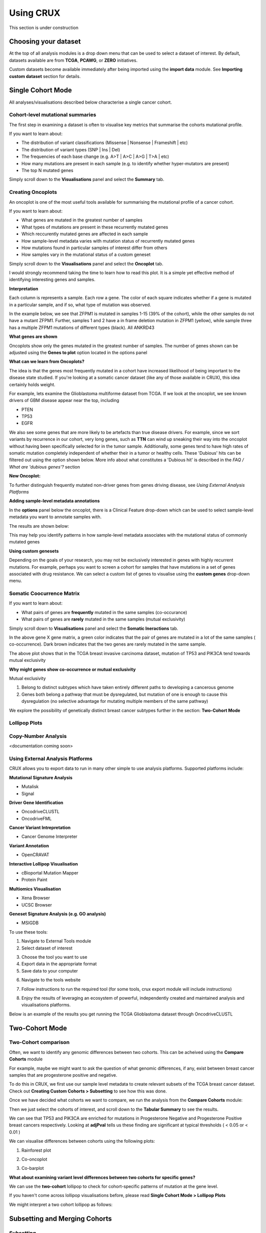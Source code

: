 ##############################
Using CRUX
##############################

This section is under construction

====================================================
Choosing your dataset
====================================================

At the top of all analysis modules is a drop down menu that can be used to select a dataset of interest.
By default, datasets available are from **TCGA**, **PCAWG**, or **ZERO** initiatives.

.. image:: ../images/single_cohort_dataset_selection.PNG

Custom datasets become available immediately after being imported using the **import data** module.
See **Importing custom dataset** section for details.

====================================================
Single Cohort Mode
====================================================
All analyses/visualisations described below characterise a single cancer cohort.

----------------------------------------------------
Cohort-level mutational summaries
----------------------------------------------------
The first step in examining a dataset is often to visualise key metrics that summarise the cohorts mutational profile.


If you want to learn about:

- The distribution of variant classifications (Missense | Nonsense | Frameshift | etc)
- The distribution of variant types (SNP | Ins | Del)
- The frequencies of each base change (e.g. A>T | A>C | A>G | T>A | etc)
- How many mutations are present in each sample (e.g. to identify whether hyper-mutators are present)
- The top N mutated genes

Simply scroll down to the **Visualisations** panel and select the **Summary** tab.

.. image:: ../images/single_cohort_summary.PNG

----------------------------------------------------
Creating Oncoplots
----------------------------------------------------
An oncoplot is one of the most useful tools available for summarising the mutational profile of a cancer cohort.


If you want to learn about:

- What genes are mutated in the greatest number of samples
- What types of mutations are present in these recurrently mutated genes
- Which reccurently mutated genes are affected in each sample
- How sample-level metadata varies with mutation status of recurrently mutated genes
- How mutations found in particular samples of interest differ from others
- How samples vary in the mutational status of a custom geneset

Simply scroll down to the **Visualisations** panel and select the **Oncoplot** tab.

.. image:: ../images/single_cohort_oncoplot.PNG

I would strongly recommend taking the time to learn how to read this plot.
It is a simple yet effective method of identifying interesting genes and samples.

**Interpretation**

Each column is represents a sample. Each row a gene. The color of each square indicates whether if a gene is mutated in a particular sample, and if so, what type of mutation was observed.

In the example below, we see that ZFPM1 is mutated in samples 1-15 (39% of the cohort), while the other samples do not have a mutant ZFPM1.
Further, samples 1 and 2 have a in frame deletion mutation in ZFPM1 (yellow), while sample three has a multiple ZFPM1 mutations of different types (black). All ANKRD43

.. image:: ../images/single_cohort_oncoplot_zoomed.PNG

**What genes are shown**

Oncoplots show only the genes mutated in the greatest number of samples.
The number of genes shown can be adjusted using the **Genes to plot** option located in the options panel

.. image:: ../images/single_cohort_oncoplot_genestoplot_option.PNG

**What can we learn from Oncoplots?**

The idea is that the genes most frequently mutated in a cohort have increased likelihood of being important to the disease state studied.
If you're looking at a somatic cancer dataset (like any of those available in CRUX), this idea certainly holds weight.

For example, lets examine the Glioblastoma multiforme dataset from TCGA.
If we look at the oncoplot, we see known drivers of GBM disease appear near the top, including

- PTEN
- TP53
- EGFR

.. image:: ../images/single_cohort_oncoplot_gbm_top5.PNG

We also see some genes that are more likely to be artefacts than true disease drivers.
For example, since we sort variants by recurrence in our cohort, very long genes, such as **TTN** can wind up sneaking their way into the oncoplot without having been specifically selected for in the tumor sample.
Additionally, some genes tend to have high rates of somatic mutation completely independent of whether their in a tumor or healthy cells.
These 'Dubious' hits can be filtered out using the option shown below. More info about what constitutes a 'Dubious hit' is described in the `FAQ / What are 'dubious genes'?` section

.. image:: ../images/option_dubious_genes.PNG

**New Oncoplot:**

.. image:: ../images/single_cohort_oncoplot_gbm_top5_dubious_genes_removed.PNG



To further distinguish frequently mutated non-driver genes from genes driving disease, see `Using External Analysis Platforms`

**Adding sample-level metadata annotations**

In the **options** panel below the oncoplot, there is a Clinical Feature drop-down which can be used to select sample-level metadata you want to annotate samples with.

.. image:: ../images/single_cohort_oncoplot_clinical_annotation_options.PNG

The results are shown below:

.. image:: ../images/single_cohort_oncoplot_clinical_annotations.PNG

This may help you identify patterns in how sample-level metadata associates with the mutational status of commonly mutated genes


**Using custom genesets**

Depending on the goals of your research, you may not be exclusively interested in genes with highly recurrent mutations.
For example, perhaps you want to screen a cohort for samples that have mutations in a set of genes associated with drug resistance.
We can select a custom list of genes to visualise using the **custom genes** drop-down menu.

.. image:: ../images/single_cohort_oncoplot_custom_genes_option.PNG


----------------------------------------------------
Somatic Coocurrence Matrix
----------------------------------------------------

If you want to learn about:

- What pairs of genes are **frequently** mutated in the same samples (co-occurance)
- What pairs of genes are **rarely** mutated in the same samples (mutual exclusivity)

Simply scroll down to **Visualisations** panel and select the **Somatic Ineractions** tab.

.. image:: ../images/single_cohort_somatic_coocurrance_brca.PNG

In the above gene X gene matrix, a green color indicates that the pair of genes are mutated in a lot of the same samples (
co-occurrence). Dark brown indicates that the two genes are rarely mutated in the same sample.

The above plot shows that in the TCGA breast invasive carcinoma dataset, mutation of TP53 and PIK3CA tend towards mutual exclusivity


**Why might genes show co-occurrence or mutual exclusivity**

Mutual exclusivity

1. Belong to distinct subtypes which have taken entirely different paths to developing a cancerous genome
2. Genes both belong a pathway that must be dysregulated, but mutation of one is enough to cause this dysregulation (no selective advantage for mutating multiple members of the same pathway)

We explore the possibility of genetically distinct breast cancer subtypes further in the section: **Two-Cohort Mode**

----------------------------------------------------
Lollipop Plots
----------------------------------------------------

----------------------------------------------------
Copy-Number Analysis
----------------------------------------------------

<documentation coming soon>


----------------------------------------------------
Using External Analysis Platforms
----------------------------------------------------

CRUX allows you to export data to run in many other simple to use analysis platforms.
Supported platforms include:

**Mutational Signature Analysis**

- Mutalisk
- Signal

**Driver Gene Identification**

- OncodriveCLUSTL
- OncodriveFML

**Cancer Variant Intrepretation**

- Cancer Genome Interpreter

**Variant Annotation**

- OpenCRAVAT

**Interactive Lollipop Visualisation**

- cBioportal Mutation Mapper

- Protein Paint

**Multiomics Visualisation**

- Xena Browser

- UCSC Browser

**Geneset Signature Analysis (e.g. GO analysis)**

- MSIGDB


To use these tools:

1. Navigate to External Tools module
2. Select dataset of interest

.. image:: ../images/export_1.PNG

3. Choose the tool you want to use
4. Export data in the appropriate format
5. Save data to your computer

.. image:: ../images/export_2.PNG

6. Navigate to the tools website

.. image:: ../images/export_3.PNG

7. Follow instructions to run the required tool (for some tools, crux export module will include instructions)

.. image:: ../images/export_4.PNG

8. Enjoy the results of leveraging an ecosystem of powerful, independently created and maintained analysis and visualisations platforms.

Below is an example of the results you get running the TCGA Glioblastoma dataset through OncodriveCLUSTL

.. image:: ../images/export_5.PNG

====================================================
Two-Cohort Mode
====================================================

----------------------------------------------------
Two-Cohort comparison
----------------------------------------------------

Often, we want to identify any genomic differences between two cohorts.
This can be acheived using the **Compare Cohorts** module


For example, maybe we might want to ask the question of what genomic differences, if any, exist between breast cancer samples that are progesterone positive and negative.

To do this in CRUX, we first use our sample level metadata to create relevant subsets of the TCGA breast cancer dataset.
Check out **Creating Custom Cohorts > Subsetting** to see how this was done.

Once we have decided what cohorts we want to compare, we run the analysis from the **Compare Cohorts** module:

.. image:: ../images/two_cohort_comparison.PNG

Then we just select the cohorts of interest, and scroll down to the **Tabular Summary** to see the results.

.. image:: ../images/two_cohort_comparison_tabular.PNG

We can see that TP53 and PIK3CA are enriched for mutations in Progesterone Negative and Progesterone Positive breast cancers respectively.
Looking at **adjPval** tells us these finding are significant at typical thresholds ( < 0.05 or < 0.01 )

We can visualise differences between cohorts using the following plots:

1. Rainforest plot

.. image:: ../images/two_cohort_comparison_tabular.PNG

2. Co-oncoplot

.. image:: ../images/two_cohort_comparison_cooncoplot.PNG

3. Co-barplot

.. image:: ../images/two_cohort_comparison_coobarplot.PNG


**What about examining variant level differences between two cohorts for specific genes?**

We can use the **two-cohort** lollipop to check for cohort-specific patterns of mutation at the gene level.

.. image:: ../images/two_cohort_comparison_lollipop_interpretation.PNG

If you haven't come across lollipop visualisations before, please read **Single Cohort Mode > Lollipop Plots**

We might interpret a two cohort lollipop as follows:

.. image:: ../images/two_cohort_comparison_lollipop.PNG

====================================================
Subsetting and Merging Cohorts
====================================================

----------------------------------------------------
Subsetting
----------------------------------------------------

CRUX allows users to subset datasets by:

#. Sample Id
#. Clinical Metadata
#. Mutational Status of a Gene


.. image:: ../images/utilities_subset_overview.PNG


Lets run through an example. We'll create a cohort of breast cancer samples that are progesterone positive.

First, select the TCGA breast carcinoma dataset. Then We choose variables to subset by

.. image:: ../images/utilities_subset_clinical_subset1.PNG

Then we specify if we want to pull out positive or negative progesterone samples

.. image:: ../images/utilities_subset_clinical_subset2.PNG

Review your new dataset using tabular summaries

.. image:: ../images/utilities_subset_clinical_subset3.PNG

Choose a Display Name and Shorter Abbreviation for your dataset, then add it to the data pool.

.. image:: ../images/utilities_subset_clinical_subset4.PNG

The resulting dataset can be analysed like any other, and will appear in all **'Dataset Selection'** dropdown lists

 .. image:: ../images/utilities_subset_clinical_subset5.PNG

----------------------------------------------------
Merging
----------------------------------------------------

Cohorts can be merged together as follows

 .. image:: ../images/utilities_merge.PNG

====================================================
Importing custom dataset
====================================================

If you want to look at your own data in CRUX, prepare your file in MAF format then import it using the **'Import Data'** module

.. image:: ../images/import_data.PNG

Crux comes pre-packaged with an example MAF in the **example_data** folder (APL_primary_and_relaps.maf)

.. image:: ../images/import_data2.PNG

Selecting a MAF will produce a summary table. Review then click continue:

.. image:: ../images/import_data3.PNG

Choose a name for your dataset (all fields must be filled in to continue)

.. image:: ../images/import_data4.PNG

Optionally import any sample level metadata (an example metadata file template can be downloaded and opened using excel).
Sample metadata file must be a tsv/csv with a header row. It must contain a **'Tumor_Sample_Barcode'** column containing sample IDs that match the **Tumor_Sample_Barcode** column of your MAF file.
Please see the **FAQ** if you have any trouble with preparing your custom dataset

.. image:: ../images/import_data5.PNG

We'll import the APL_primary_and_relapse.clinical_features.tsv file that matches our dataset.

.. image:: ../images/import_data6.PNG

Review once more then we'll add it to our data pool

.. image:: ../images/import_data7.PNG

You should now be able to select your dataset for use in any of the analysis/visualisation modules

.. image:: ../images/import_data8.PNG

